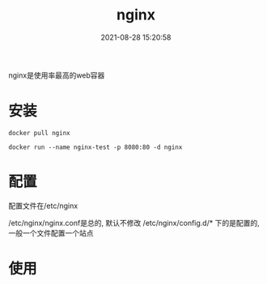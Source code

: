 #+TITLE: nginx
#+DATE: 2021-08-28 15:20:58
#+HUGO_CATEGORIES: tool
#+HUGO_TAGS: nginx
#+HUGO_DRAFT: false
#+hugo_auto_set_lastmod: t
#+OPTIONS: ^:nil

nginx是使用率最高的web容器

#+hugo: more

* 安装
  #+BEGIN_EXAMPLE
  docker pull nginx
  #+END_EXAMPLE

  #+BEGIN_EXAMPLE
  docker run --name nginx-test -p 8080:80 -d nginx
  #+END_EXAMPLE
  
* 配置
  配置文件在/etc/nginx
  
 /etc/nginx/nginx.conf是总的, 默认不修改
 /etc/nginx/config.d/* 下的是配置的, 一般一个文件配置一个站点

* 使用
  
